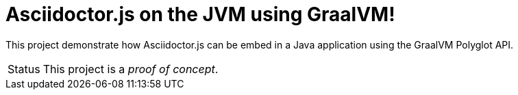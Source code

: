 = Asciidoctor.js on the JVM using GraalVM!

This project demonstrate how Asciidoctor.js can be embed in a Java application using the GraalVM Polyglot API.

[caption=Status]
CAUTION: This project is a _proof of concept_.
